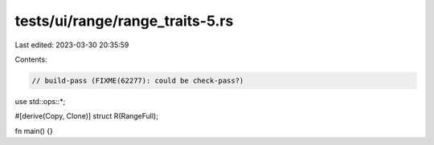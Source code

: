 tests/ui/range/range_traits-5.rs
================================

Last edited: 2023-03-30 20:35:59

Contents:

.. code-block:: rs

    // build-pass (FIXME(62277): could be check-pass?)

use std::ops::*;

#[derive(Copy, Clone)]
struct R(RangeFull);


fn main() {}


